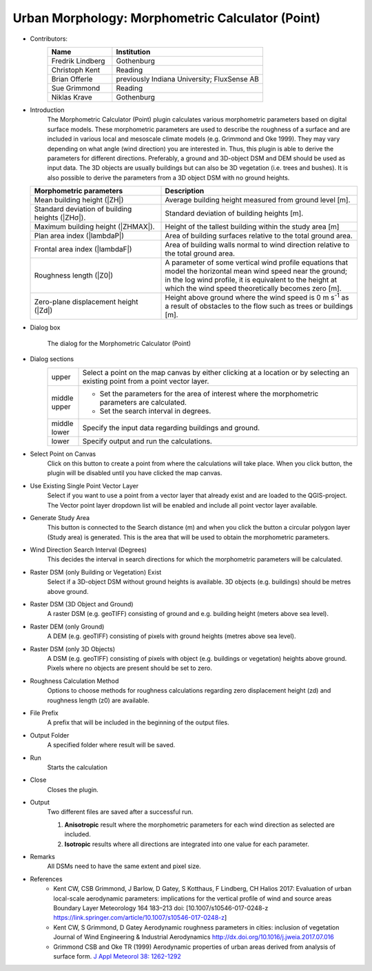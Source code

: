 .. _MorphometricCalculator(Point):

Urban Morphology: Morphometric Calculator (Point)
~~~~~~~~~~~~~~~~~~~~~~~~~~~~~~~~~~~~~~~~~~~~~~~~~

* Contributors:
   .. list-table::
      :widths: 30 70
      :header-rows: 1

      * - Name
        - Institution
      * - Fredrik Lindberg
        - Gothenburg
      * - Christoph Kent
        - Reading
      * - Brian Offerle
        - previously Indiana University; FluxSense AB
      * - Sue Grimmond
        - Reading
      * - Niklas Krave
        - Gothenburg

* Introduction
   The Morphometric Calculator (Point) plugin calculates various morphometric parameters based on digital surface models. These morphometric parameters are used to describe the roughness of a surface and are included in various local and mesoscale climate models (e.g. Grimmond and Oke 1999). They may vary depending on what angle (wind direction) you are interested in. Thus, this plugin is able to derive the parameters for different directions. Preferably, a ground and 3D-object DSM and DEM should be used as input data. The 3D objects are usually buildings but can also be 3D vegetation (i.e. trees and bushes). It is also possible to derive the parameters from a 3D object DSM with no ground heights.
  .. list-table::
     :widths: 40 60
     :header-rows: 1

     * - Morphometric parameters
       - Description
     * - Mean building height (|ZH|)
       - Average building height measured from ground level [m].
     * - Standard deviation of building heights (|ZHσ|).
       - Standard deviation of building heights [m].
     * - Maximum building height (|ZHMAX|).
       - Height of the tallest building within the study area [m]
     * - Plan area index (|lambdaP|)
       - Area of building surfaces relative to the total ground area.
     * - Frontal area index (|lambdaF|)
       - Area of building walls normal to wind direction relative to the total ground area.
     * - Roughness length (|Z0|)
       - A parameter of some vertical wind profile equations that model the horizontal mean wind speed near the ground; in the log wind profile, it is equivalent to the height at which the wind speed theoretically becomes zero [m].
     * - Zero-plane displacement height (|Zd|)
       - Height above ground where the wind speed is 0 m s\ :sup:`-1` as a result of obstacles to the flow such as trees or buildings [m].

* Dialog box
    .. figure:: /images/Morph_Calc_point.png
        :align: center

        The dialog for the Morphometric Calculator (Point)

* Dialog sections
   .. list-table::
      :widths: 10 90
      :header-rows: 0

      * - upper
        - Select a point on the map canvas by either clicking at a location or by selecting an existing point from a point vector layer.
      * - middle upper
        - -  Set the parameters for the area of interest where the morphometric parameters are calculated.
          -  Set the search interval in degrees.
      * - middle lower
        - Specify the input data regarding buildings and ground.
      * - lower
        - Specify output and run the calculations.

* Select Point on Canvas
     Click on this button to create a point from where the calculations will take place. When you click button, the plugin will be disabled until you have clicked the map canvas.

* Use Existing Single Point Vector Layer
     Select if you want to use a point from a vector layer that already exist and are loaded to the QGIS-project. The Vector point layer dropdown list will be enabled and include all point vector layer available.

* Generate Study Area
     This button is connected to the Search distance (m) and when you click the button a circular polygon layer (Study area) is generated. This is the area that will be used to obtain the morphometric parameters.

* Wind Direction Search Interval (Degrees)
     This decides the interval in search directions for which the morphometric parameters will be calculated.

* Raster DSM (only Building or Vegetation) Exist
     Select if a 3D-object DSM without ground heights is available. 3D objects (e.g. buildings) should be metres above ground.

* Raster DSM (3D Object and Ground)
     A raster DSM (e.g. geoTIFF) consisting of ground and e.g. building height (meters above sea level).

* Raster DEM (only Ground)
     A DEM (e.g. geoTIFF) consisting of pixels with ground heights (metres above sea level).

* Raster DSM (only 3D Objects)
     A DSM (e.g. geoTIFF) consisting of pixels with object (e.g. buildings or vegetation) heights above ground. Pixels where no objects are present should be set to zero.

* Roughness Calculation Method
     Options to choose methods for roughness calculations regarding zero displacement height (zd) and roughness length (z0) are available.

* File Prefix
     A prefix that will be included in the beginning of the output files.

* Output Folder
     A specified folder where result will be saved.

* Run
     Starts the calculation

* Close
     Closes the plugin.

* Output
     Two different files are saved after a successful run.
     
     #. **Anisotropic** result where the morphometric parameters for each wind direction as selected are included.
     #. **Isotropic** results where all directions are integrated into one value for each parameter.

* Remarks
     All DSMs need to have the same extent and pixel size.

* References
      -  Kent CW, CSB Grimmond, J Barlow, D Gatey, S Kotthaus, F Lindberg, CH Halios 2017: Evaluation of urban local-scale aerodynamic parameters: implications for the vertical profile of wind and source areas Boundary Layer Meteorology 164 183–213 doi: [10.1007/s10546-017-0248-z https://link.springer.com/article/10.1007/s10546-017-0248-z]
      -  Kent CW, S Grimmond, D Gatey Aerodynamic roughness parameters in cities: inclusion of vegetation Journal of Wind Engineering & Industrial Aerodynamics http://dx.doi.org/10.1016/j.jweia.2017.07.016
      -  Grimmond CSB and Oke TR (1999) Aerodynamic properties of urban areas derived from analysis of surface form. `J Appl Meteorol 38: 1262-1292 <http://journals.ametsoc.org/doi/abs/10.1175/1520-0450(1999)038%3C1262%3AAPOUAD%3E2.0.CO%3B2>`__
